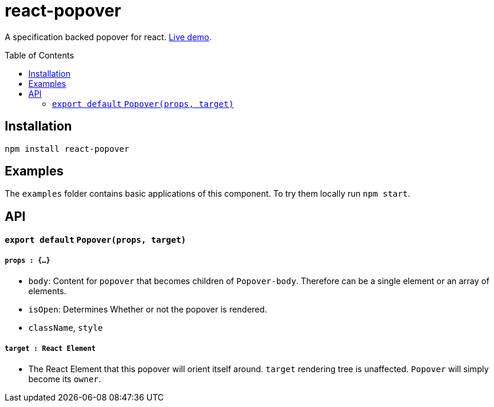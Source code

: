 # react-popover
:toc: macro

A specification backed popover for react. link:https://littlebits.github.io/react-popover/build[Live demo].


toc::[]


## Installation

----
npm install react-popover
----


## Examples

The `examples` folder contains basic applications of this component. To try them locally run `npm start`.


## API

#### `export default` `Popover(props, target)`

##### `props : {...}`

- `body`: Content for `popover` that becomes children of `Popover-body`. Therefore can be a single element or an array of elements.
- `isOpen`: Determines Whether or not the popover is rendered.
- `className`, `style`

##### `target : React Element`

- The React Element that this popover will orient itself around. `target` rendering tree is unaffected. `Popover` will simply become its `owner`.
